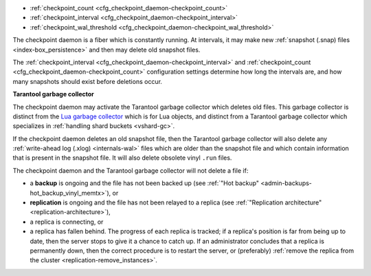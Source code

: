 * :ref:`checkpoint_count <cfg_checkpoint_daemon-checkpoint_count>`
* :ref:`checkpoint_interval <cfg_checkpoint_daemon-checkpoint_interval>`
* :ref:`checkpoint_wal_threshold <cfg_checkpoint_daemon-checkpoint_wal_threshold>`

The checkpoint daemon is a fiber which is constantly running. At intervals,
it may make new :ref:`snapshot (.snap) files <index-box_persistence>` and then
may delete old snapshot files.

The :ref:`checkpoint_interval <cfg_checkpoint_daemon-checkpoint_interval>` and
:ref:`checkpoint_count <cfg_checkpoint_daemon-checkpoint_count>` configuration
settings determine how long the intervals are, and how many snapshots should
exist before deletions occur.

.. _cfg_checkpoint_daemon-garbage-collector:

**Tarantool garbage collector**

The checkpoint daemon may activate the Tarantool garbage collector
which deletes old files. This garbage collector is distinct from the
`Lua garbage collector <https://www.lua.org/manual/5.1/manual.html#2.10>`_
which is for Lua objects, and distinct from a
Tarantool garbage collector which specializes in
:ref:`handling shard buckets <vshard-gc>`.

If the checkpoint daemon deletes an old snapshot file, then the
Tarantool garbage collector will also delete
any :ref:`write-ahead log (.xlog) <internals-wal>` files which are older than
the snapshot file and which contain information that is present in the snapshot
file. It will also delete obsolete vinyl ``.run`` files.

The checkpoint daemon and the Tarantool garbage collector will not delete a file if:

* a **backup** is ongoing and the file has not been backed up
  (see :ref:`"Hot backup" <admin-backups-hot_backup_vinyl_memtx>`), or

* **replication** is ongoing and the file has not been relayed to a replica
  (see :ref:`"Replication architecture" <replication-architecture>`),

* a replica is connecting, or

* a replica has fallen behind.
  The progress of each replica is tracked; if a replica's position is far
  from being up to date, then the server stops to give it a chance to
  catch up.
  If an administrator concludes that a replica is permanently down, then the
  correct procedure is to restart the server, or (preferably)
  :ref:`remove the replica from the cluster <replication-remove_instances>`.

.. _cfg_checkpoint_daemon-checkpoint_interval:

.. confval:: checkpoint_interval

    Since version 1.7.4.

    The interval in seconds between actions by the checkpoint daemon. If
    ``checkpoint_interval`` is set to a value greater than zero, and there is
    activity which causes change to a database, then the checkpoint daemon
    calls :doc:`box.snapshot() </reference/reference_lua/box_snapshot>` every ``checkpoint_interval``
    seconds, creating a new snapshot file each time. If ``checkpoint_interval``
    is set to zero, the checkpoint daemon is disabled.

    .. code-block:: lua

        box.cfg{ checkpoint_interval = 7200 }

    In the example, the checkpoint daemon creates a new database snapshot every two hours, if there is activity.

    | Type: integer
    | Default: 3600 (one hour)
    | Environment variable: TT_CHECKPOINT_INTERVAL
    | Dynamic: yes

.. _cfg_checkpoint_daemon-checkpoint_count:

.. confval:: checkpoint_count

    Since version 1.7.4.

    The maximum number of snapshots that are stored in the
    :ref:`memtx_dir <cfg_basic-memtx_dir>` directory
    before the checkpoint daemon deletes old snapshots.
    If ``checkpoint_count`` is set to zero, the checkpoint daemon
    does not delete old snapshots.

    .. code-block:: lua

        box.cfg{
            checkpoint_interval = 7200,
            checkpoint_count  = 3
        }

    In the example, the checkpoint daemon creates a new snapshot every two hours until
    it has created three snapshots. After that, it deletes the oldest snapshot
    (and any associated write-ahead-log files) after creating a new one.

    ..  NOTE::

        Snapshots will not be deleted if replication is ongoing and the file has not been relayed to a replica.
        Therefore, ``snapshot.count`` has no effect unless all replicas are alive.


    | Type: integer
    | Default: 2
    | Environment variable: TT_CHECKPOINT_COUNT
    | Dynamic: yes

.. _cfg_checkpoint_daemon-checkpoint_wal_threshold:

.. confval:: checkpoint_wal_threshold

    Since version 2.1.2.

    The threshold for the total size in bytes of all WAL files created since the last checkpoint.
    Once the configured threshold is exceeded, the WAL thread notifies the
    checkpoint daemon that it must make a new checkpoint and delete old WAL files.

    This parameter enables administrators to handle a problem that could occur
    with calculating how much disk space to allocate for a partition containing
    WAL files.

    | Type: integer
    | Default: 10^18 (a large number so in effect there is no limit by default)
    | Environment variable: TT_CHECKPOINT_WAL_THRESHOLD
    | Dynamic: yes
